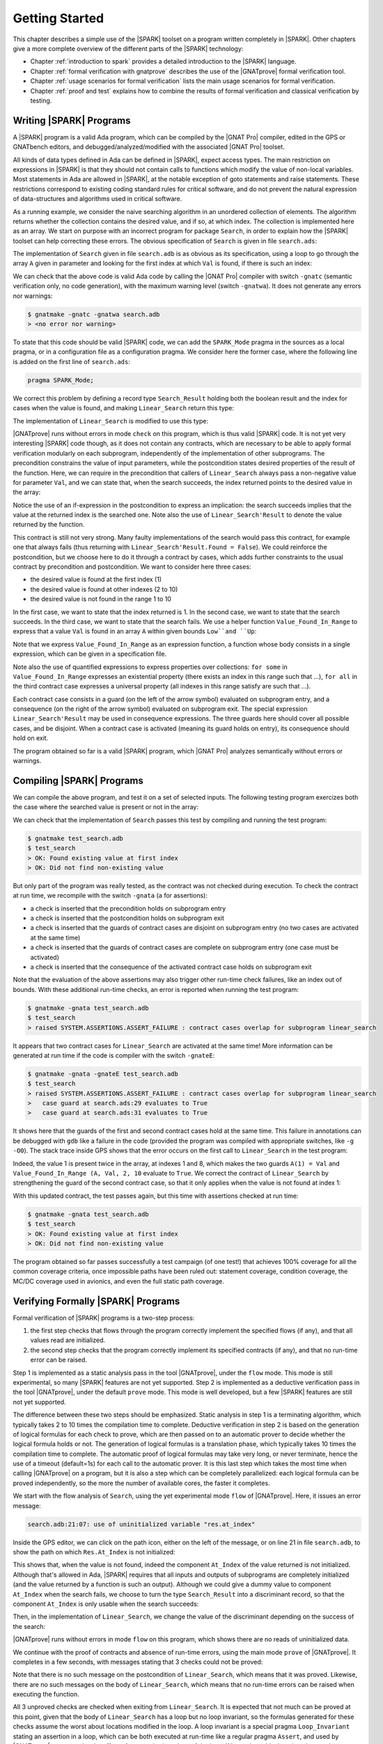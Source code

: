Getting Started
===============

This chapter describes a simple use of the |SPARK| toolset on a program written
completely in |SPARK|. Other chapters give a more complete overview of the
different parts of the |SPARK| technology:

* Chapter :ref:`introduction to spark` provides a detailed introduction to the
  |SPARK| language.
* Chapter :ref:`formal verification with gnatprove` describes the use of the
  |GNATprove| formal verification tool.
* Chapter :ref:`usage scenarios for formal verification` lists the main usage
  scenarios for formal verification.
* Chapter :ref:`proof and test` explains how to combine the results of formal
  verification and classical verification by testing.

Writing |SPARK| Programs
------------------------

A |SPARK| program is a valid Ada program, which can be compiled by the |GNAT
Pro| compiler, edited in the GPS or GNATbench editors, and
debugged/analyzed/modified with the associated |GNAT Pro| toolset.

All kinds of data types defined in Ada can be defined in |SPARK|, expect access
types. The main restriction on expressions in |SPARK| is that they should not
contain calls to functions which modify the value of non-local variables. Most
statements in Ada are allowed in |SPARK|, at the notable exception of goto
statements and raise statements. These restrictions correspond to existing
coding standard rules for critical software, and do not prevent the natural
expression of data-structures and algorithms used in critical software.

As a running example, we consider the naive searching algorithm in an unordered
collection of elements. The algorithm returns whether the collection contains
the desired value, and if so, at which index. The collection is implemented
here as an array. We start on purpose with an incorrect program for package
``Search``, in order to explain how the |SPARK| toolset can help correcting
these errors. The obvious specification of ``Search`` is given in file
``search.ads``:

.. code-block:: ada
   :linenos:

   package Search is

      type Index is range 1 .. 10;
      type Element is new Integer;

      type Arr is array (Index) of Element;

      function Linear_Search
        (A        : Arr;
         Val      : Element;
         At_Index : out Index) return Boolean;
      --  Returns True if A contains value Val, in which case it also returns
      --  in At_Index the first index with value Val. Returns False otherwise.

   end Search;

The implementation of ``Search`` given in file ``search.adb`` is as obvious as
its specification, using a loop to go through the array ``A`` given in
parameter and looking for the first index at which ``Val`` is found, if there
is such an index:

.. code-block:: ada
   :linenos:

   package body Search is

      function Linear_Search
        (A        : Arr;
         Val      : Element;
         At_Index : out Index) return Boolean
      is
         Pos : Index := A'First;
      begin
         while Pos < A'Last loop
            if A(Pos) = Val then
               At_Index := Pos;
               return True;
            end if;

            Pos := Pos + 1;
         end loop;

         return False;
      end Linear_Search;

   end Search;

We can check that the above code is valid Ada code by calling the |GNAT Pro|
compiler with switch ``-gnatc`` (semantic verification only, no code
generation), with the maximum warning level (switch ``-gnatwa``). It does not
generate any errors nor warnings:

.. code-block:: bash

   $ gnatmake -gnatc -gnatwa search.adb
   > <no error nor warning>

To state that this code should be valid |SPARK| code, we can add the
``SPARK_Mode`` pragma in the sources as a local pragma, or in a configuration
file as a configuration pragma. We consider here the former case, where the
following line is added on the first line of ``search.ads``:

.. code-block:: ada

    pragma SPARK_Mode;

.. todo::
   Describe result of running GNATprove with the future mode 'check' that
   detects here that function with OUT parameter is not in SPARK

We correct this problem by defining a record type ``Search_Result`` holding
both the boolean result and the index for cases when the value is found, and
making ``Linear_Search`` return this type:

.. code-block:: ada
   :linenos:

    pragma SPARK_Mode;

    package Search is

       type Index is range 1 .. 10;
       type Element is new Integer;

       type Arr is array (Index) of Element;

       type Search_Result is record
          Found    : Boolean;
          At_Index : Index;
       end record;

       function Linear_Search
         (A   : Arr;
          Val : Element) return Search_Result;

    end Search;

The implementation of ``Linear_Search`` is modified to use this type:

.. code-block:: ada
   :linenos:

    package body Search is

       function Linear_Search
         (A   : Arr;
          Val : Element) return Search_Result
       is
          Pos : Index := A'First;
          Res : Search_Result;
       begin
          while Pos < A'Last loop
             if A(Pos) = Val then
                Res.At_Index := Pos;
                Res.Found := True;
                return Res;
             end if;

             Pos := Pos + 1;
          end loop;

          Res.Found := False;
          return Res;
       end Linear_Search;

    end Search;

|GNATprove| runs without errors in mode ``check`` on this program, which is
thus valid |SPARK| code. It is not yet very interesting |SPARK| code though, as
it does not contain any contracts, which are necessary to be able to apply
formal verification modularly on each subprogram, independently of the
implementation of other subprograms. The precondition constrains the value of
input parameters, while the postcondition states desired properties of the
result of the function. Here, we can require in the precondition that callers
of ``Linear_Search`` always pass a non-negative value for parameter ``Val``,
and we can state that, when the search succeeds, the index returned points to
the desired value in the array:

.. code-block:: ada
   :linenos:

   function Linear_Search
     (A   : Arr;
      Val : Element) return Search_Result
   with
     Pre  => Val >= 0,
     Post => (if Linear_Search'Result.Found then
                A (Linear_Search'Result.At_Index) = Val);

Notice the use of an if-expression in the postcondition to express an
implication: the search succeeds implies that the value at the returned index
is the searched one. Note also the use of ``Linear_Search'Result`` to denote
the value returned by the function.

This contract is still not very strong. Many faulty implementations of the
search would pass this contract, for example one that always fails (thus
returning with ``Linear_Search'Result.Found = False``). We could reinforce the
postcondition, but we choose here to do it through a contract by cases, which
adds further constraints to the usual contract by precondition and
postcondition. We want to consider here three cases:

* the desired value is found at the first index (1)
* the desired value is found at other indexes (2 to 10)
* the desired value is not found in the range 1 to 10

In the first case, we want to state that the index returned is 1. In the second
case, we want to state that the search succeeds. In the third case, we want to
state that the search fails. We use a helper function ``Value_Found_In_Range``
to express that a value ``Val`` is found in an array ``A`` within given bounds
``Low``and ``Up``:

.. code-block:: ada
   :linenos:

   function Value_Found_In_Range
     (A       : Arr;
      Val     : Element;
      Low, Up : Index) return Boolean
   is (for some J in Low .. Up => A(J) = Val);

   function Linear_Search
     (A   : Arr;
      Val : Element) return Search_Result
   with
     Pre  => Val >= 0,
     Post => (if Linear_Search'Result.Found then
                A (Linear_Search'Result.At_Index) = Val),
     Contract_Cases =>
       (A(1) = Val =>
          Linear_Search'Result.At_Index = 1,
        Value_Found_In_Range (A, Val, 2, 10) =>
          Linear_Search'Result.Found,
        (for all J in Arr'Range => A(J) /= Val) =>
          not Linear_Search'Result.Found);

Note that we express ``Value_Found_In_Range`` as an expression function, a
function whose body consists in a single expression, which can be given in a
specification file.

Note also the use of quantified expressions to express properties over
collections: ``for some`` in ``Value_Found_In_Range`` expresses an existential
property (there exists an index in this range such that ...), ``for all`` in
the third contract case expresses a universal property (all indexes in this
range satisfy are such that ...).

Each contract case consists in a guard (on the left of the arrow symbol)
evaluated on subprogram entry, and a consequence (on the right of the arrow
symbol) evaluated on subprogram exit. The special expression
``Linear_Search'Result`` may be used in consequence expressions. The three
guards here should cover all possible cases, and be disjoint. When a contract
case is activated (meaning its guard holds on entry), its consequence should
hold on exit.

The program obtained so far is a valid |SPARK| program, which |GNAT Pro|
analyzes semantically without errors or warnings.

Compiling |SPARK| Programs
--------------------------

We can compile the above program, and test it on a set of selected inputs. The
following testing program exercizes both the case where the searched value is
present or not in the array:

.. code-block:: ada
    :linenos:

    with Search;      use Search;
    with Ada.Text_IO; use Ada.Text_IO;

    procedure Test_Search is
       A   : constant Arr := (1, 5, 3, 8, 8, 2, 0, 1, 0, 4);
       Res : Search_Result;

    begin
       Res := Linear_Search (A, 1);
       if Res.Found then
          if Res.At_Index = 1 then
             Put_Line ("OK: Found existing value at first index");
          else
             Put_Line ("not OK: Found existing value at other index");
          end if;
       else
          Put_Line ("not OK: Did not find existing value");
       end if;

       Res := Linear_Search (A, 6);
       if not Res.Found then
          Put_Line ("OK: Did not find non-existing value");
       else
          Put_Line ("not OK: Found non-existing value");
       end if;
    end Test_Search;

We can check that the implementation of ``Search`` passes this test by
compiling and running the test program:

.. code-block:: bash

   $ gnatmake test_search.adb
   $ test_search
   > OK: Found existing value at first index
   > OK: Did not find non-existing value

But only part of the program was really tested, as the contract was not checked
during execution. To check the contract at run time, we recompile with the
switch ``-gnata`` (``a`` for assertions):

* a check is inserted that the precondition holds on subprogram entry
* a check is inserted that the postcondition holds on subprogram exit
* a check is inserted that the guards of contract cases are disjoint on
  subprogram entry (no two cases are activated at the same time)
* a check is inserted that the guards of contract cases are complete on
  subprogram entry (one case must be activated)
* a check is inserted that the consequence of the activated contract case holds
  on subprogram exit

Note that the evaluation of the above assertions may also trigger other
run-time check failures, like an index out of bounds. With these additional
run-time checks, an error is reported when running the test program:

.. code-block:: bash

   $ gnatmake -gnata test_search.adb
   $ test_search
   > raised SYSTEM.ASSERTIONS.ASSERT_FAILURE : contract cases overlap for subprogram linear_search

It appears that two contract cases for ``Linear_Search`` are activated at the
same time! More information can be generated at run time if the code is
compiler with the switch ``-gnateE``:

.. code-block:: bash

   $ gnatmake -gnata -gnateE test_search.adb
   $ test_search
   > raised SYSTEM.ASSERTIONS.ASSERT_FAILURE : contract cases overlap for subprogram linear_search
   >   case guard at search.ads:29 evaluates to True
   >   case guard at search.ads:31 evaluates to True

It shows here that the guards of the first and second contract cases hold at
the same time. This failure in annotations can be debugged with ``gdb`` like a
failure in the code (provided the program was compiled with appropriate
switches, like ``-g -O0``). The stack trace inside GPS shows that the error
occurs on the first call to ``Linear_Search`` in the test program:

.. image:: static/search_gdb.png

Indeed, the value 1 is present twice in the array, at indexes 1 and 8, which
makes the two guards ``A(1) = Val`` and ``Value_Found_In_Range (A, Val, 2, 10``
evaluate to ``True``. We correct the contract of ``Linear_Search`` by
strengthening the guard of the second contract case, so that it only applies
when the value is not found at index 1:

.. code-block:: ada
     :linenos:
     :emphasize-lines: 4

     Contract_Cases =>
       (A(1) = Val =>
          Linear_Search'Result.At_Index = 1,
        A(1) /= Val and then Value_Found_In_Range (A, Val, 2, 10) =>
          Linear_Search'Result.Found,
        (for all J in Arr'Range => A(J) /= Val) =>
          not Linear_Search'Result.Found);

With this updated contract, the test passes again, but this time with
assertions checked at run time:

.. code-block:: bash

   $ gnatmake -gnata test_search.adb
   $ test_search
   > OK: Found existing value at first index
   > OK: Did not find non-existing value

The program obtained so far passes successfully a test campaign (of one test!)
that achieves 100% coverage for all the common coverage criteria, once
impossible paths have been ruled out: statement coverage, condition coverage,
the MC/DC coverage used in avionics, and even the full static path coverage.

Verifying Formally |SPARK| Programs
-----------------------------------

Formal verification of |SPARK| programs is a two-step process:

#. the first step checks that flows through the program correctly implement the
   specified flows (if any), and that all values read are initialized.
#. the second step checks that the program correctly implement its specified
   contracts (if any), and that no run-time error can be raised.

Step 1 is implemented as a static analysis pass in the tool |GNATprove|, under
the ``flow`` mode. This mode is still experimental, so many |SPARK| features
are not yet supported. Step 2 is implemented as a deductive verification pass
in the tool |GNATprove|, under the default ``prove`` mode. This mode is well
developed, but a few |SPARK| features are still not yet supported.

The difference between these two steps should be emphasized. Static analysis in
step 1 is a terminating algorithm, which typically takes 2 to 10 times the
compilation time to complete. Deductive verification in step 2 is based on the
generation of logical formulas for each check to prove, which are then passed
on to an automatic prover to decide whether the logical formula holds or
not. The generation of logical formulas is a translation phase, which typically
takes 10 times the compilation time to complete. The automatic proof of logical
formulas may take very long, or never terminate, hence the use of a timeout
(default=1s) for each call to the automatic prover. It is this last step which
takes the most time when calling |GNATprove| on a program, but it is also a
step which can be completely parallelized: each logical formula can be proved
independently, so the more the number of available cores, the faster it
completes.

We start with the flow analysis of ``Search``, using the yet experimental mode
``flow`` of |GNATprove|. Here, it issues an error message:

.. todo::
   Have a way to run gnatprove in flow mode from within GPS, for
   example with a submenu 'Analyze Flow (experimental)'

.. code-block:: bash

   search.adb:21:07: use of uninitialized variable "res.at_index"

Inside the GPS editor, we can click on the path icon, either on the left of the
message, or on line 21 in file ``search.adb``, to show the path on which
``Res.At_Index`` is not initialized:

.. image:: static/search_flow_error.png

This shows that, when the value is not found, indeed the component ``At_Index``
of the value returned is not initialized. Although that's allowed in Ada,
|SPARK| requires that all inputs and outputs of subprograms are completely
initialized (and the value returned by a function is such an output). Although
we could give a dummy value to component ``At_Index`` when the search fails, we
choose to turn the type ``Search_Result`` into a discriminant record, so that
the component ``At_Index`` is only usable when the search succeeds:

.. code-block:: ada
       :linenos:

       type Search_Result (Found : Boolean := False) is record
          case Found is
             when True =>
                At_Index : Index;
             when False =>
                null;
          end case;
       end record;

Then, in the implementation of ``Linear_Search``, we change the value of the
discriminant depending on the success of the search:

.. code-block:: ada
       :linenos:

       function Linear_Search
         (A   : Arr;
          Val : Element) return Search_Result
       is
          Pos : Index := A'First;
          Res : Search_Result;
       begin
          while Pos < A'Last loop
             if A(Pos) = Val then
                Res := (Found    => True,
                        At_Index => Pos);
                return Res;
             end if;

             Pos := Pos + 1;
          end loop;

          Res := (Found => False);
          return Res;
       end Linear_Search;

|GNATprove| runs without errors in mode ``flow`` on this program, which shows
there are no reads of uninitialized data.

We continue with the proof of contracts and absence of run-time errors, using
the main mode ``prove`` of |GNATprove|. It completes in a few seconds, with
messages stating that 3 checks could not be proved:

.. image:: static/search_not_proved.png

Note that there is no such message on the postcondition of ``Linear_Search``,
which means that it was proved. Likewise, there are no such messages on the
body of ``Linear_Search``, which means that no run-time errors can be raised
when executing the function.

All 3 unproved checks are checked when exiting from ``Linear_Search``. It is
expected that not much can be proved at this point, given that the body of
``Linear_Search`` has a loop but no loop invariant, so the formulas generated
for these checks assume the worst about locations modified in the loop. A loop
invariant is a special pragma ``Loop_Invariant`` stating an assertion in a
loop, which can be both executed at run-time like a regular pragma ``Assert``,
and used by |GNATprove| to summarize the effect of successive iterations of the
loop. We need to add a loop invariant stating enough properties about the
cumulated effect of loop iterations, so that the contract cases of
``Linear_Search`` become provable. Here, it should state that the value
searched was not previously found:

.. code-block:: ada
         :linenos:

         pragma Loop_Invariant
           (not Value_Found_In_Range (A, Val, A'First, Pos));

As stated above, this invariant holds exactly between the two statements in the
loop (after the if-statement, before the increment of the index). Thus, it
should be inserted at this place. With this loop invariant, two checks
previously not proved are now proved, and a check previously proved becomes
unproved:

.. image:: static/search_loopinv.png

The new unproved check may seem odd, since all we did was dding information in
the form of a loop invariant. The reason is that we also removed information at
the same time. By adding a loop invariant, we require |GNATprove| to prove
iterations around the (virtual) loop formed by the following steps:

#. Take any context satisfying the loop invariant, which summarizes all
   previous iterations of the loop.
#. Execute the end of a source loop iteration (just the increment here).
#. Test whether the loop exits, and continue with values which do not exit.
#. Execute the start of a source loop iteration (just the if-statement here).
#. Check that the loop invariant still holds.

Around this virtual loop, nothing guarantees that the index ``Pos`` is not the
maximal index at step 2 (the increment), so the range check cannot be
proved. It was previously proved because, in absence of a loop invariant,
|GNATprove| proves iterations around the source loop, and then we get the
information that, since the loop did not exit, its test ``Pos < A'Last`` is
false, so the range check can be proved. So we need to add the range
information for ``Pos`` in the loop invariant:

.. code-block:: ada
         :linenos:

         pragma Loop_Invariant
           (Pos in A'Range
              and then
            not Value_Found_In_Range (A, Val, A'First, Pos));

Even with this range information, the range check remains not proved. Looking
at the type of ``Pos`` shows indeed a problem: since ``Pos`` has type
``Index``, it cannot be incremented past the last value of ``Index``. We
correct this bug by setting the type of ``Pos`` to the base type of ``Index``,
which ranges past the last value of ``Index``:

.. code-block:: ada
      :linenos:

      Pos : Index'Base := A'First;

This allows to prove the range check on line 21, but the loop invariant
preservation becomes unproved:

.. image:: static/search_loopinv_not_proved.png

This is actually progress!

.. todo:: Complete description above until final version below.

.. code-block:: ada
   :linenos:

   package Search is

      type Index is range 1 .. 10;
      type Element is new Integer;

      type Arr is array (Index) of Element;

      type Search_Result (Found : Boolean := False) is record
         case Found is
            when True =>
               At_Index : Index;
            when False =>
               null;
         end case;
      end record;

      function Value_Found_In_Range
        (A       : Arr;
         Val     : Element;
         Low, Up : Index) return Boolean
      is (for some J in Low .. Up => A(J) = Val);

      function Linear_Search (A : Arr; Val : Element) return Search_Result with
        Pre  => Arr'Length > 0,
        Post => (if Linear_Search'Result.Found then
                   A (Linear_Search'Result.At_Index) = Val),
        Contract_Cases =>
          (A(1) = Val =>
             Linear_Search'Result.At_Index = 1,
           A(1) /= Val and then Value_Found_In_Range (A, Val, 2, 10) =>
             Linear_Search'Result.Found,
           (for all J in Arr'Range => A(J) /= Val) =>
             not Linear_Search'Result.Found);

   end Search;

.. code-block:: ada
   :linenos:

   package body Search is

      function Linear_Search (A : Arr; Val : Element) return Search_Result is
         Pos : Index'Base := A'First;
      begin
         while Pos <= A'Last loop
            if A(Pos) = Val then
               return Search_Result'(Found    => True,
                                     At_Index => Pos);
            end if;

            pragma Loop_Invariant
              (Pos in A'Range
                 and then
               not Value_Found_In_Range (A, Val, A'First, Pos));
            pragma Loop_Variant (Increases => Pos);

            Pos := Pos + 1;
         end loop;

         return Search_Result'(Found => False);
      end Linear_Search;

   end Search;

.. todo:: Remove old description below

This chapter describes some simple ways of using |GNATprove| to formally prove
properties on programs. We will be running |GNATprove| on a simple program that
computes how much money is left after paying an income tax. The rate is a
percentage, so it should be inferior to 100. One may also want to check that
such a function does decrease the original amount of money (sadly). So the
specification of this function may be:

.. code-block:: ada
   :linenos:

    function After_Tax
      (Before_Tax : Natural;
       Rate       : Natural) return Natural
    with
      Pre  => (Rate <= 100),
      Post => (After_Tax'Result <= Before_Tax);

This specification should be in a file named ``after_tax.ads``. This function
can then be implemented as follow:

.. code-block:: ada
   :linenos:

    function After_Tax
      (Before_Tax : Natural;
       Rate       : Natural) return Natural is
    begin
       return Before_Tax - (Before_Tax * Rate) / 100;
    end After_Tax;

The body of this function should be in a file named
``after_tax.adb``. Once these two files are created, one may want to
prove that its contract and implementation are consistent. To do so,
a GNAT project should be created:

.. code-block:: ada

    project Taxes is
       for Source_Dirs use (".");

       package Compiler is
          for Default_Switches ("Ada") use ("-gnat12");
       end Compiler;
    end Taxes;

This project should be in file ``taxes.gpr``. It specifies that the source code
to inspect is in the current directory; as this particular example uses an Ada
2012 feature (aspects), it is also necessary to use the compiler switch
``-gnat12``. GNAT projects are used by most tools in the |GNAT Pro| toolsuite;
for an in-depth documentation of this technology, you may consult |GNAT Pro|
User's Guide.

You can then invoke |GNATprove| on this project::

    $ gnatprove -P taxes.gpr

As the body of ``After_Tax`` is in |SPARK|, |GNATprove| can checks that its
implementation is free from run-time errors and fulfills its contract.
Here, it reports that the only possible run-time error is an overflow on the
multiplication::

    after_tax.adb:5:36: overflow check not proved

To get a complete report including all checks that could be proved, one should
run |GNATprove| in ``all`` report mode::

    gnatprove --report=all -P taxes.gpr

Here is the complete report::

    after_tax.adb:5:22: info: overflow check proved
    after_tax.adb:5:22: info: range check proved
    after_tax.adb:5:36: overflow check not proved
    after_tax.adb:5:44: info: overflow check proved
    after_tax.adb:5:44: info: division check proved
    after_tax.ads:6:29: info: postcondition proved

Notice in particular that the postcondition of ``After_Tax`` was proved.
The contract or implementation of ``After_Tax`` should be modified to correct
the possible overflow (for more information about proof,
please consult the sections :ref:`absence of run-time errors` and
:ref:`functional verification`).

This concludes our quick tour of |GNATprove|; the following chapters
will detail further |SPARK|, |GNATprove|, GNATtest and the functionalities
that these tools provides, making a clear separation between what
is already available, what will be implemented in a near future, and what
is outside the scope of this technology.

